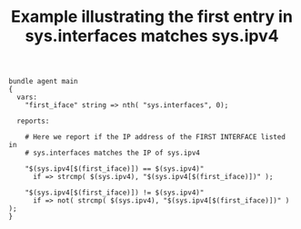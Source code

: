 :properties:
:index: [[id:38277465-771a-4db4-983a-8dfd434b1aff][CFEngine_examples]]
:CFEngine_Functions: [[id:912207eb-c307-4a33-bda5-18bf8a6410fc][nth()]] [[id:a136eeee-4d49-4d15-afb7-0e8c1104d488][strcmp()]] [[id:582843be-0874-4dd8-ae2c-8a9512ca9d95][not()]]
:CFEngine_PromiseTypes: [[id:b31e06a4-d3b1-44f2-9292-cd20ca17cb66][vars]] [[id:c458bf16-1ba9-499f-a801-e94e0f80a5c9][reports]]
:ID:       68280005-68f7-4b53-9a3c-daf791e6604f
:CREATED:  [2023-05-16 Tue 11:51]
:end:
#+title: Example illustrating the first entry in sys.interfaces matches sys.ipv4

#+BEGIN_SRC cfengine3 :tangle the_first_entry_in_sys_interfaces_matches_sys_ipv4.cf
  bundle agent main
  {
    vars:
      "first_iface" string => nth( "sys.interfaces", 0);

    reports:

      # Here we report if the IP address of the FIRST INTERFACE listed in
      # sys.interfaces matches the IP of sys.ipv4

      "$(sys.ipv4[$(first_iface)]) == $(sys.ipv4)"
        if => strcmp( $(sys.ipv4), "$(sys.ipv4[$(first_iface)])" );

      "$(sys.ipv4[$(first_iface)]) != $(sys.ipv4)"
        if => not( strcmp( $(sys.ipv4), "$(sys.ipv4[$(first_iface)])" ) );
  }
#+END_SRC

#+RESULTS:
: R: 192.168.42.189 == 192.168.42.189
